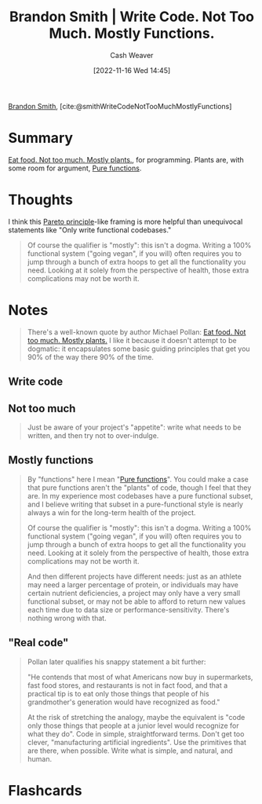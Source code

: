 :PROPERTIES:
:ROAM_REFS: [cite:@smithWriteCodeNotTooMuchMostlyFunctions]
:ID:       163d0358-3196-4842-94ce-ffb2c22465be
:LAST_MODIFIED: [2023-09-05 Tue 20:16]
:END:
#+title: Brandon Smith | Write Code. Not Too Much. Mostly Functions.
#+hugo_custom_front_matter: :slug "163d0358-3196-4842-94ce-ffb2c22465be"
#+author: Cash Weaver
#+date: [2022-11-16 Wed 14:45]
#+filetags: :reference:

[[id:66692396-8da1-47a3-ad04-45e0d6a89395][Brandon Smith]], [cite:@smithWriteCodeNotTooMuchMostlyFunctions]

* Summary
[[id:f029d4ec-6c14-4dbc-9782-3aa92783ae91][Eat food. Not too much. Mostly plants.]], for programming. Plants are, with some room for argument, [[id:426b6e66-710b-4d01-8ff0-f5311478260c][Pure functions]].
* Thoughts
I think this [[id:f49b7372-f38a-470e-8e1f-d26a64ff4992][Pareto principle]]-like framing is more helpful than unequivocal statements like "Only write functional codebases."

#+begin_quote
Of course the qualifier is "mostly": this isn't a dogma. Writing a 100% functional system ("going vegan", if you will) often requires you to jump through a bunch of extra hoops to get all the functionality you need. Looking at it solely from the perspective of health, those extra complications may not be worth it.
#+end_quote

* Notes
#+begin_quote
There's a well-known quote by author Michael Pollan: [[id:f029d4ec-6c14-4dbc-9782-3aa92783ae91][Eat food. Not too much. Mostly plants.]] I like it because it doesn't attempt to be dogmatic: it encapsulates some basic guiding principles that get you 90% of the way there 90% of the time.
#+end_quote
** Write code
** Not too much

#+begin_quote
Just be aware of your project's "appetite": write what needs to be written, and then try not to over-indulge.
#+end_quote
** Mostly functions

#+begin_quote
By "functions" here I mean "[[id:426b6e66-710b-4d01-8ff0-f5311478260c][Pure functions]]". You could make a case that pure functions aren't the "plants" of code, though I feel that they are. In my experience most codebases have a pure functional subset, and I believe writing that subset in a pure-functional style is nearly always a win for the long-term health of the project.

Of course the qualifier is "mostly": this isn't a dogma. Writing a 100% functional system ("going vegan", if you will) often requires you to jump through a bunch of extra hoops to get all the functionality you need. Looking at it solely from the perspective of health, those extra complications may not be worth it.

And then different projects have different needs: just as an athlete may need a larger percentage of protein, or individuals may have certain nutrient deficiencies, a project may only have a very small functional subset, or may not be able to afford to return new values each time due to data size or performance-sensitivity. There's nothing wrong with that.
#+end_quote
** "Real code"

#+begin_quote
Pollan later qualifies his snappy statement a bit further:

"He contends that most of what Americans now buy in supermarkets, fast food stores, and restaurants is not in fact food, and that a practical tip is to eat only those things that people of his grandmother's generation would have recognized as food."

At the risk of stretching the analogy, maybe the equivalent is "code only those things that people at a junior level would recognize for what they do". Code in simple, straightforward terms. Don't get too clever, "manufacturing artificial ingredients". Use the primitives that are there, when possible. Write what is simple, and natural, and human.
#+end_quote

* Flashcards
#+print_bibliography: